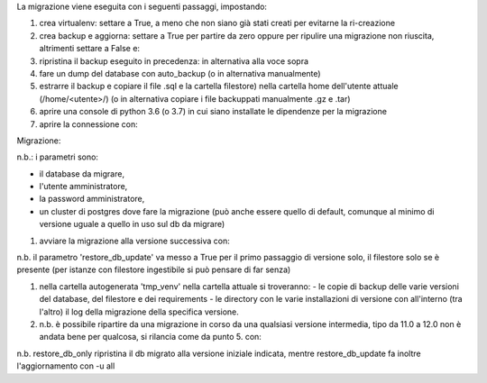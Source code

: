 La migrazione viene eseguita con i seguenti passaggi, impostando:

#. crea virtualenv: settare a True, a meno che non siano già stati creati per evitarne la ri-creazione
#. crea backup e aggiorna: settare a True per partire da zero oppure per ripulire una migrazione non riuscita, altrimenti settare a False e:
#. ripristina il backup eseguito in precedenza: in alternativa alla voce sopra

#. fare un dump del database con auto_backup (o in alternativa manualmente)
#. estrarre il backup e copiare il file .sql e la cartella filestore) nella cartella home dell'utente attuale (/home/<utente>/) (o in alternativa copiare i file backuppati manualmente .gz e .tar)
#. aprire una console di python 3.6 (o 3.7) in cui siano installate le dipendenze per la migrazione
#. aprire la connessione con:

Migrazione:

.. code-block:: python
    from main import openupgrader
    mig = openupgrader.Connection('db', 'amministratore_db', 'password', '5441')

n.b.: i parametri sono:

- il database da migrare,
- l'utente amministratore,
- la password amministratore,
- un cluster di postgres dove fare la migrazione (può anche essere quello di default, comunque al minimo di versione uguale a quello in uso sul db da migrare)

#. avviare la migrazione alla versione successiva con:

.. code-block:: python
    mig.init_migration('12.0', '13.0', restore_db_update=True, filestore=True)

n.b. il parametro 'restore_db_update' va messo a True per il primo passaggio di versione solo, il filestore solo se è presente (per istanze con filestore ingestibile si può pensare di far senza)

.. code-block:: python
    mig.prepare_migration()
    mig.do_migration()

#. nella cartella autogenerata 'tmp_venv' nella cartella attuale si troveranno:
   - le copie di backup delle varie versioni del database, del filestore e dei requirements
   - le directory con le varie installazioni di versione con all'interno (tra l'altro) il log della migrazione della specifica versione.
#. n.b. è possibile ripartire da una migrazione in corso da una qualsiasi versione intermedia, tipo da 11.0 a 12.0 non è andata bene per qualcosa, si rilancia come da punto 5. con:

.. code-block:: python
    mig.init_migration('11.0', '12.0', restore_db_only=True, filestore=True)
    mig.prepare_migration()
    mig.do_migration()

n.b. restore_db_only ripristina il db migrato alla versione iniziale indicata, mentre restore_db_update fa inoltre l'aggiornamento con -u all
